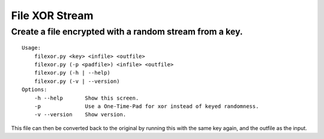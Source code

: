 File XOR Stream
===============

Create a file encrypted with a random stream from a key.
--------------------------------------------------------

::


   Usage:
       filexor.py <key> <infile> <outfile>
       filexor.py (-p <padfile>) <infile> <outfile>
       filexor.py (-h | --help)
       filexor.py (-v | --version)
   Options:
       -h --help       Show this screen.
       -p              Use a One-Time-Pad for xor instead of keyed randomness.
       -v --version    Show version.

This file can then be converted back to the original by running this with the
same key again, and the outfile as the input.
